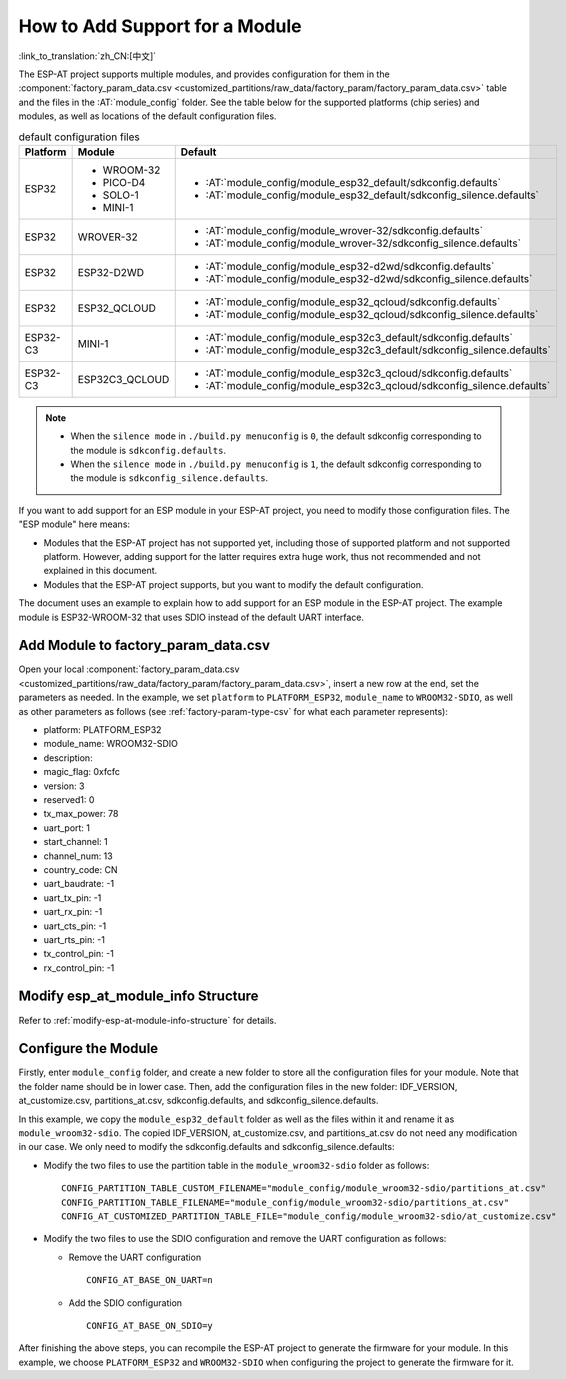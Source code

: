 How to Add Support for a Module
================================

:link_to_translation:`zh_CN:[中文]`

The ESP-AT project supports multiple modules, and provides configuration for them in the :component:`factory_param_data.csv <customized_partitions/raw_data/factory_param/factory_param_data.csv>` table and the files in the :AT:`module_config` folder. See the table below for the supported platforms (chip series) and modules, as well as locations of the default configuration files.

.. list-table:: default configuration files
   :header-rows: 1
   :widths: 5 10 40

   * - Platform
     - Module
     - Default
   * - ESP32
     - - WROOM-32
       - PICO-D4
       - SOLO-1
       - MINI-1
     - - :AT:`module_config/module_esp32_default/sdkconfig.defaults`
       - :AT:`module_config/module_esp32_default/sdkconfig_silence.defaults`
   * - ESP32
     - WROVER-32
     - - :AT:`module_config/module_wrover-32/sdkconfig.defaults`
       - :AT:`module_config/module_wrover-32/sdkconfig_silence.defaults`
   * - ESP32
     - ESP32-D2WD
     - - :AT:`module_config/module_esp32-d2wd/sdkconfig.defaults`
       - :AT:`module_config/module_esp32-d2wd/sdkconfig_silence.defaults`
   * - ESP32
     - ESP32_QCLOUD
     - - :AT:`module_config/module_esp32_qcloud/sdkconfig.defaults`
       - :AT:`module_config/module_esp32_qcloud/sdkconfig_silence.defaults`
   * - ESP32-C3
     - MINI-1
     - - :AT:`module_config/module_esp32c3_default/sdkconfig.defaults`
       - :AT:`module_config/module_esp32c3_default/sdkconfig_silence.defaults`
   * - ESP32-C3
     - ESP32C3_QCLOUD
     - - :AT:`module_config/module_esp32c3_qcloud/sdkconfig.defaults`
       - :AT:`module_config/module_esp32c3_qcloud/sdkconfig_silence.defaults`

.. note::

  - When the ``silence mode`` in ``./build.py menuconfig`` is ``0``, the default sdkconfig corresponding to the module is ``sdkconfig.defaults``.
  - When the ``silence mode`` in ``./build.py menuconfig`` is ``1``, the default sdkconfig corresponding to the module is ``sdkconfig_silence.defaults``.

If you want to add support for an ESP module in your ESP-AT project, you need to modify those configuration files. The "ESP module" here means:

- Modules that the ESP-AT project has not supported yet, including those of supported platform and not supported platform. However, adding support for the latter requires extra huge work, thus not recommended and not explained in this document.

- Modules that the ESP-AT project supports, but you want to modify the default configuration.

The document uses an example to explain how to add support for an ESP module in the ESP-AT project. The example module is ESP32-WROOM-32 that uses SDIO instead of the default UART interface.

Add Module to factory_param_data.csv
------------------------------------

Open your local :component:`factory_param_data.csv <customized_partitions/raw_data/factory_param/factory_param_data.csv>`, insert a new row at the end, set the parameters as needed. In the example, we set ``platform`` to ``PLATFORM_ESP32``, ``module_name`` to ``WROOM32-SDIO``, as well as other parameters as follows (see :ref:`factory-param-type-csv` for what each parameter represents):

- platform: PLATFORM_ESP32
- module_name: WROOM32-SDIO
- description: 
- magic_flag: 0xfcfc
- version: 3
- reserved1: 0
- tx_max_power: 78
- uart_port: 1
- start_channel: 1
- channel_num: 13
- country_code: CN
- uart_baudrate: -1
- uart_tx_pin: -1
- uart_rx_pin: -1
- uart_cts_pin: -1
- uart_rts_pin: -1
- tx_control_pin: -1
- rx_control_pin: -1

Modify esp_at_module_info Structure
-----------------------------------

Refer to :ref:`modify-esp-at-module-info-structure` for details.

Configure the Module
---------------------

Firstly, enter ``module_config`` folder, and create a new folder to store all the configuration files for your module. Note that the folder name should be in lower case. Then, add the configuration files in the new folder: IDF_VERSION, at_customize.csv, partitions_at.csv, sdkconfig.defaults, and sdkconfig_silence.defaults.

In this example, we copy the ``module_esp32_default`` folder as well as the files within it and rename it as ``module_wroom32-sdio``. The copied IDF_VERSION, at_customize.csv, and partitions_at.csv do not need any modification in our case. We only need to modify the sdkconfig.defaults and sdkconfig_silence.defaults:

- Modify the two files to use the partition table in the ``module_wroom32-sdio`` folder as follows:

  ::

    CONFIG_PARTITION_TABLE_CUSTOM_FILENAME="module_config/module_wroom32-sdio/partitions_at.csv"
    CONFIG_PARTITION_TABLE_FILENAME="module_config/module_wroom32-sdio/partitions_at.csv"
    CONFIG_AT_CUSTOMIZED_PARTITION_TABLE_FILE="module_config/module_wroom32-sdio/at_customize.csv"

- Modify the two files to use the SDIO configuration and remove the UART configuration as follows:

  - Remove the UART configuration
  
    ::

      CONFIG_AT_BASE_ON_UART=n

  - Add the SDIO configuration

    ::

      CONFIG_AT_BASE_ON_SDIO=y

After finishing the above steps, you can recompile the ESP-AT project to generate the firmware for your module. In this example, we choose ``PLATFORM_ESP32`` and ``WROOM32-SDIO`` when configuring the project to generate the firmware for it.